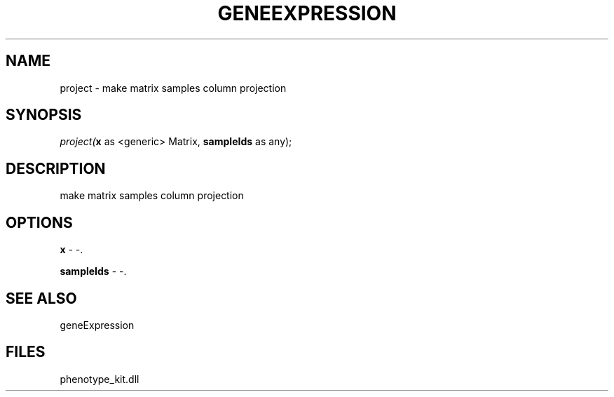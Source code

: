 .\" man page create by R# package system.
.TH GENEEXPRESSION 1 2000-Jan "project" "project"
.SH NAME
project \- make matrix samples column projection
.SH SYNOPSIS
\fIproject(\fBx\fR as <generic> Matrix, 
\fBsampleIds\fR as any);\fR
.SH DESCRIPTION
.PP
make matrix samples column projection
.PP
.SH OPTIONS
.PP
\fBx\fB \fR\- -. 
.PP
.PP
\fBsampleIds\fB \fR\- -. 
.PP
.SH SEE ALSO
geneExpression
.SH FILES
.PP
phenotype_kit.dll
.PP
